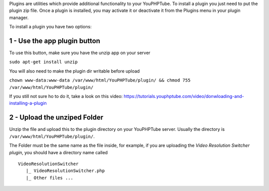 Plugins are utilities which provide additional functionality to your
YouPHPTube. To install a plugin you just need to put the plugin zip
file. Once a plugin is installed, you may activate it or deactivate it
from the Plugins menu in your plugin manager.

To install a plugin you have two options:

1 - Use the app plugin button
-----------------------------

To use this button, make sure you have the unzip app on your server

``sudo apt-get install unzip``

You will also need to make the plugin dir writable before upload

``chown www-data:www-data /var/www/html/YouPHPTube/plugin/ && chmod 755 /var/www/html/YouPHPTube/plugin/``

If you still not sure ho to do it, take a look on this video:
https://tutorials.youphptube.com/video/donwloading-and-installing-a-plugin

2 - Upload the unziped Folder
-----------------------------

Unzip the file and upload this to the plugin directory on your
YouPHPTube server. Usually the directory is
``/var/www/html/YouPHPTube/plugin/``.

The Folder must be the same name as the file inside, for example, if you
are uploading the *Video Resolution Switcher plugin*, you should have a
directory name called

::

    VideoResolutionSwitcher 
       |_ VideoResolutionSwitcher.php
       |_ Other files ...
